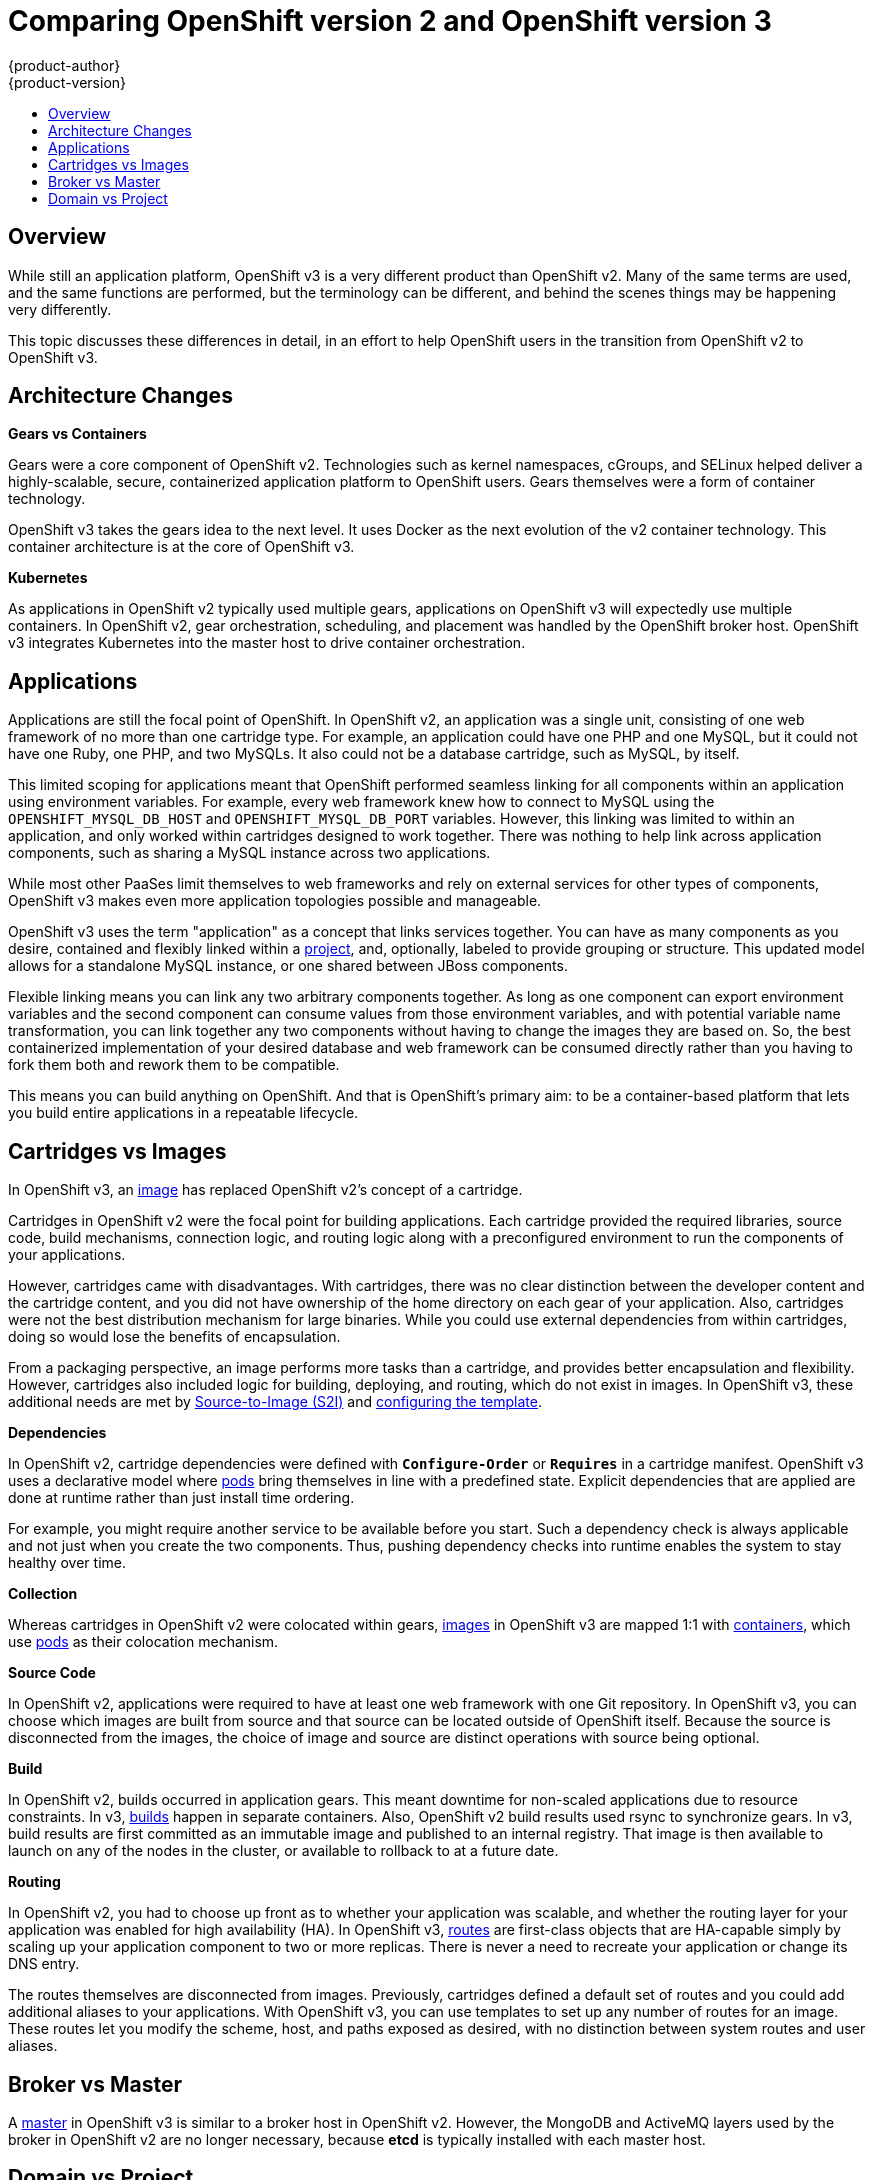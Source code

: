 = Comparing OpenShift version 2 and OpenShift version 3
{product-author}
{product-version}
:icons: font
:experimental:
:toc: macro
:toc-title:
:prewrap!:
:description: This topic is a list of the differences between OpenShift v2 and OpenShift v3.

toc::[]

== Overview
While still an application platform, OpenShift v3 is a very different product than OpenShift v2. 
Many of the same terms are used, and the same functions are performed, but the terminology can be different, and behind the scenes things may be happening very differently.

This topic discusses these differences in detail, in an effort to help OpenShift users in the transition from OpenShift v2 to OpenShift v3.

== Architecture Changes

*Gears vs Containers*

Gears were a core component of OpenShift v2. 
Technologies such as kernel namespaces, cGroups, and SELinux helped deliver a highly-scalable, secure, containerized application platform to OpenShift users. Gears themselves were a form of container technology.

OpenShift v3 takes the gears idea to the next level. 
It uses Docker as the next evolution of the v2 container technology. 
This container architecture is at the core of OpenShift v3.

*Kubernetes*

As applications in OpenShift v2 typically used multiple gears, applications on OpenShift v3 will expectedly use multiple containers. 
In OpenShift v2, gear orchestration, scheduling, and placement was handled by the OpenShift broker host. 
OpenShift v3 integrates Kubernetes into the master host to drive container orchestration. 

== Applications

Applications are still the focal point of OpenShift. 
In OpenShift v2, an application was a single unit, consisting of one web framework of no more than one cartridge type. 
For example, an application could have one PHP and one MySQL, but it could not have one Ruby, one PHP, and two MySQLs. 
It also could not be a database cartridge, such as MySQL, by itself.

This limited scoping for applications meant that OpenShift performed seamless linking for all components within an application using environment variables. 
For example, every web framework knew how to connect to MySQL using the `OPENSHIFT_MYSQL_DB_HOST` and `OPENSHIFT_MYSQL_DB_PORT` variables. 
However, this linking was limited to within an application, and only worked within cartridges designed to work together. 
There was nothing to help link across application components, such as sharing a MySQL instance across two applications.

While most other PaaSes limit themselves to web frameworks and rely on external services for other types of components, OpenShift v3 makes even more application topologies possible and manageable.

OpenShift v3 uses the term "application" as a concept that links services together. 
You can have as many components as you desire, contained and flexibly linked within a link:../architecture/core_concepts/projects_and_users.html#projects[project], and, optionally, labeled to provide grouping or structure. 
This updated model allows for a standalone MySQL instance, or one shared between JBoss components.

Flexible linking means you can link any two arbitrary components together. 
As
long as one component can export environment variables and the second component
can consume values from those environment variables, and with potential variable
name transformation, you can link together any two components without having to
change the images they are based on. 
So, the best containerized implementation
of your desired database and web framework can be consumed directly rather than
you having to fork them both and rework them to be compatible.

This means you can build anything on OpenShift. 
And that is OpenShift's
primary aim: to be a container-based platform that lets you build entire
applications in a repeatable lifecycle.

== Cartridges vs Images

In OpenShift v3, an link:../architecture/core_concepts/containers_and_images.html#docker-images[image] has replaced OpenShift v2's concept of a cartridge.

Cartridges in OpenShift v2 were the focal point for building applications. 
Each cartridge provided the required libraries, source code, build mechanisms, connection logic, and routing logic along with a preconfigured environment to run the components of your applications.

However, cartridges came with disadvantages. 
With cartridges, there was no clear distinction between the developer content and the cartridge content, and you did not have ownership of the home directory on each gear of your application. 
Also, cartridges were not the best distribution mechanism for large binaries. 
While you could use external dependencies from within cartridges, doing so would lose the benefits of encapsulation.

From a packaging perspective, an image performs more tasks than a cartridge, and provides better encapsulation and flexibility. 
However, cartridges also included logic for building, deploying, and routing, which do not exist in images. 
In OpenShift v3, these additional needs are met by link:../architecture/core_concepts/builds_and_image_streams.html#source-build[Source-to-Image (S2I)] and link:../architecture/core_concepts/templates.html[configuring the template].

*Dependencies*

In OpenShift v2, cartridge dependencies were defined with `*Configure-Order*` or `*Requires*` in
a cartridge manifest. 
OpenShift v3 uses a declarative model where
link:../architecture/core_concepts/pods_and_services.html#pods[pods] bring
themselves in line with a predefined state. 
Explicit dependencies that are
applied are done at runtime rather than just install time ordering.

For example, you might require another service to be available before you start. Such a dependency check is always applicable and not just when you create the
two components. 
Thus, pushing dependency checks into runtime enables the system
to stay healthy over time.

*Collection*

Whereas cartridges in OpenShift v2 were colocated within gears, link:../architecture/core_concepts/containers_and_images.html#docker-images[images] in OpenShift v3 are mapped 1:1 with link:../architecture/core_concepts/containers_and_images.html#containers[containers], which use link:../architecture/core_concepts/pods_and_services.html#pods[pods] as their colocation mechanism.

*Source Code*

In OpenShift v2, applications were required to have at least one web framework with one Git repository. 
In OpenShift v3, you can choose which images are built from source and that source can be located outside of OpenShift itself. 
Because the source is disconnected from the images, the choice of image and source are distinct operations with source being optional.

*Build*

In OpenShift v2, builds occurred in application gears. 
This meant downtime for non-scaled applications due to resource constraints. 
In v3, link:../architecture/core_concepts/builds_and_image_streams.html#builds[builds] happen in separate containers. 
Also, OpenShift v2 build results used rsync to synchronize gears. 
In v3, build results are first committed as an immutable image and published to an internal registry. 
That image is then available to launch on any of the nodes in the cluster, or available to rollback to at a future date.

*Routing*

In OpenShift v2, you had to choose up front as to whether your application was scalable, and whether the routing layer for your application was enabled for high availability (HA). 
In OpenShift v3, link:../architecture/core_concepts/routes.html[routes] are first-class objects that are HA-capable simply by scaling up your application component to two or more replicas. 
There is never a need to recreate your application or change its DNS entry.

The routes themselves are disconnected from images. 
Previously, cartridges defined a default set of routes and you could add additional aliases to your applications. 
With OpenShift v3, you can use templates to set up any number of routes for an image. 
These routes let you modify the scheme, host, and paths exposed as desired, with no distinction between system routes and user aliases.

== Broker vs Master

A link:../architecture/infrastructure_components/kubernetes_infrastructure.html#master[master] in OpenShift v3 is similar to a broker host in OpenShift v2. 
However, the MongoDB and ActiveMQ layers used by the broker in OpenShift v2 are no longer necessary, because *etcd* is typically installed with each master host.

== Domain vs Project

A link:../architecture/core_concepts/projects_and_users.html#projects[project] is essentially a v2 domain.

////
== Routing and Scaling



== DNS
////